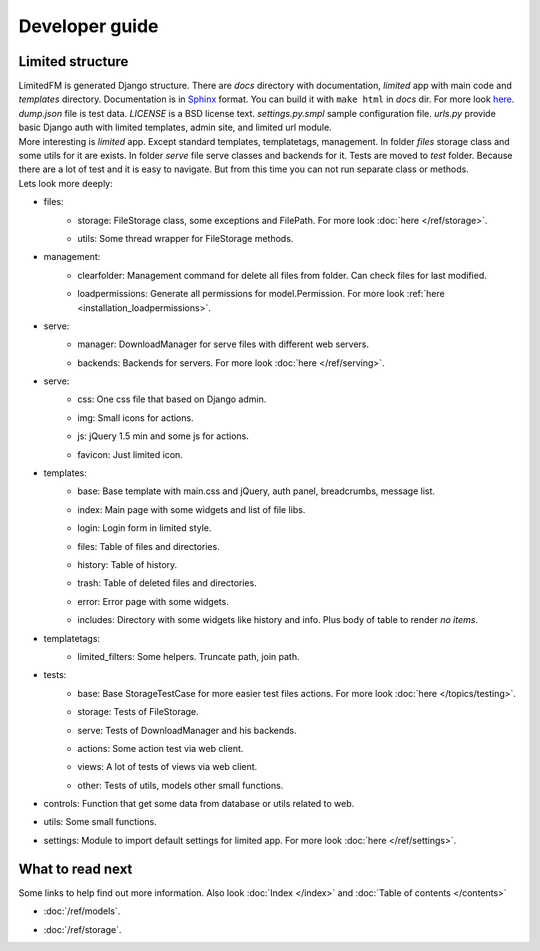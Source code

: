************************************
Developer guide
************************************


.. index:: Developer guide

.. index:: Limited structure


Limited structure
====================================

| LimitedFM is generated Django structure. There are *docs* directory with documentation,
  *limited* app with main code and *templates* directory.
  Documentation is in `Sphinx <http://sphinx.pocoo.org/>`__ format.
  You can build it with ``make html`` in *docs* dir.
  For more look `here <http://sphinx.pocoo.org/contents.html>`__.
  *dump.json* file is test data. *LICENSE* is a BSD license text.
  *settings.py.smpl* sample configuration file.
  *urls.py* provide basic Django auth with limited templates, admin site, and limited url module.

| More interesting is *limited* app. Except standard templates, templatetags, management.
  In folder *files* storage class and some utils for it are exists.
  In folder *serve* file serve classes and backends for it.
  Tests are moved to *test* folder. Because there are a lot of test and it is easy to navigate.
  But from this time you can not run separate class or methods.

| Lets look more deeply:

* files:
    * | storage: FileStorage class, some exceptions and FilePath.
        For more look :doc:`here </ref/storage>`.
    * | utils: Some thread wrapper for FileStorage methods.

* management:
    * | clearfolder: Management command for delete all files from folder. Can check files for last modified.
    * | loadpermissions: Generate all permissions for model.Permission.
        For more look :ref:`here <installation_loadpermissions>`.

* serve:
    * | manager: DownloadManager for serve files with different web servers.
    * | backends: Backends for servers.
        For more look :doc:`here </ref/serving>`.

* serve:
    * | css: One css file that based on Django admin.
    * | img: Small icons for actions.
    * | js: jQuery 1.5 min and some js for actions.
    * | favicon: Just limited icon.

* templates:
    * | base: Base template with main.css and jQuery, auth panel, breadcrumbs, message list.
    * | index: Main page with some widgets and list of file libs.
    * | login: Login form in limited style.
    * | files: Table of files and directories.
    * | history: Table of history.
    * | trash: Table of deleted files and directories.
    * | error: Error page with some widgets.
    * | includes: Directory with some widgets like history and info.
        Plus body of table to render *no items*.

* templatetags:
    * | limited_filters: Some helpers. Truncate path, join path.

* tests:
    * | base: Base StorageTestCase for more easier test files actions.
        For more look :doc:`here </topics/testing>`.
    * | storage: Tests of FileStorage.
    * | serve: Tests of DownloadManager and his backends.
    * | actions: Some action test via web client.
    * | views: A lot of tests of views via web client.
    * | other: Tests of utils, models other small functions.

* | controls: Function that get some data from database or utils related to web.

* | utils: Some small functions.

* | settings: Module to import default settings for limited app.
    For more look :doc:`here </ref/settings>`.



What to read next
====================================

| Some links to help find out more information.
  Also look :doc:`Index </index>` and :doc:`Table of contents </contents>`

* | :doc:`/ref/models`.
* | :doc:`/ref/storage`.
